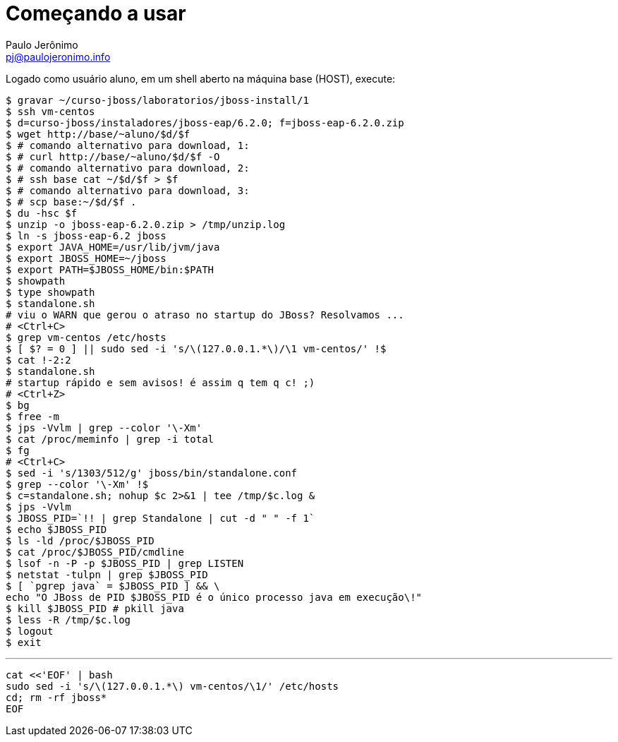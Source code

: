 = Começando a usar =
:author: Paulo Jerônimo
:email: pj@paulojeronimo.info

Logado como usuário +aluno+, em um shell aberto na máquina +base+ (HOST), execute:
[source,bash]
----
$ gravar ~/curso-jboss/laboratorios/jboss-install/1
$ ssh vm-centos
$ d=curso-jboss/instaladores/jboss-eap/6.2.0; f=jboss-eap-6.2.0.zip
$ wget http://base/~aluno/$d/$f
$ # comando alternativo para download, 1:
$ # curl http://base/~aluno/$d/$f -O
$ # comando alternativo para download, 2:
$ # ssh base cat ~/$d/$f > $f
$ # comando alternativo para download, 3:
$ # scp base:~/$d/$f .
$ du -hsc $f
$ unzip -o jboss-eap-6.2.0.zip > /tmp/unzip.log 
$ ln -s jboss-eap-6.2 jboss
$ export JAVA_HOME=/usr/lib/jvm/java
$ export JBOSS_HOME=~/jboss
$ export PATH=$JBOSS_HOME/bin:$PATH
$ showpath
$ type showpath
$ standalone.sh
# viu o WARN que gerou o atraso no startup do JBoss? Resolvamos ...
# <Ctrl+C>
$ grep vm-centos /etc/hosts
$ [ $? = 0 ] || sudo sed -i 's/\(127.0.0.1.*\)/\1 vm-centos/' !$
$ cat !-2:2
$ standalone.sh
# startup rápido e sem avisos! é assim q tem q c! ;)
# <Ctrl+Z>
$ bg
$ free -m
$ jps -Vvlm | grep --color '\-Xm'
$ cat /proc/meminfo | grep -i total
$ fg
# <Ctrl+C>
$ sed -i 's/1303/512/g' jboss/bin/standalone.conf
$ grep --color '\-Xm' !$
$ c=standalone.sh; nohup $c 2>&1 | tee /tmp/$c.log &
$ jps -Vvlm
$ JBOSS_PID=`!! | grep Standalone | cut -d " " -f 1`
$ echo $JBOSS_PID
$ ls -ld /proc/$JBOSS_PID
$ cat /proc/$JBOSS_PID/cmdline 
$ lsof -n -P -p $JBOSS_PID | grep LISTEN
$ netstat -tulpn | grep $JBOSS_PID
$ [ `pgrep java` = $JBOSS_PID ] && \
echo "O JBoss de PID $JBOSS_PID é o único processo java em execução\!"
$ kill $JBOSS_PID # pkill java
$ less -R /tmp/$c.log
$ logout
$ exit
----
'''
[source,bash]
----
cat <<'EOF' | bash
sudo sed -i 's/\(127.0.0.1.*\) vm-centos/\1/' /etc/hosts
cd; rm -rf jboss*
EOF
----

